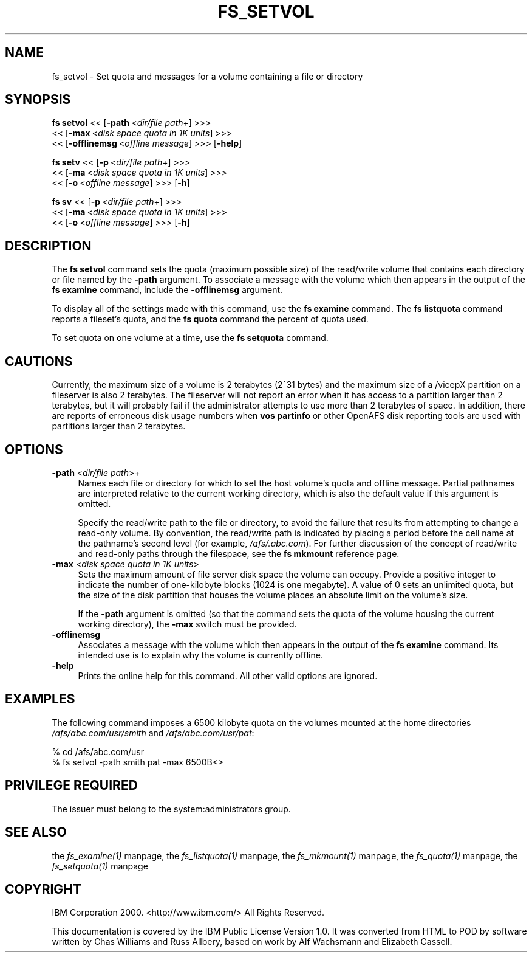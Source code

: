 .rn '' }`
''' $RCSfile$$Revision$$Date$
'''
''' $Log$
'''
.de Sh
.br
.if t .Sp
.ne 5
.PP
\fB\\$1\fR
.PP
..
.de Sp
.if t .sp .5v
.if n .sp
..
.de Ip
.br
.ie \\n(.$>=3 .ne \\$3
.el .ne 3
.IP "\\$1" \\$2
..
.de Vb
.ft CW
.nf
.ne \\$1
..
.de Ve
.ft R

.fi
..
'''
'''
'''     Set up \*(-- to give an unbreakable dash;
'''     string Tr holds user defined translation string.
'''     Bell System Logo is used as a dummy character.
'''
.tr \(*W-|\(bv\*(Tr
.ie n \{\
.ds -- \(*W-
.ds PI pi
.if (\n(.H=4u)&(1m=24u) .ds -- \(*W\h'-12u'\(*W\h'-12u'-\" diablo 10 pitch
.if (\n(.H=4u)&(1m=20u) .ds -- \(*W\h'-12u'\(*W\h'-8u'-\" diablo 12 pitch
.ds L" ""
.ds R" ""
'''   \*(M", \*(S", \*(N" and \*(T" are the equivalent of
'''   \*(L" and \*(R", except that they are used on ".xx" lines,
'''   such as .IP and .SH, which do another additional levels of
'''   double-quote interpretation
.ds M" """
.ds S" """
.ds N" """""
.ds T" """""
.ds L' '
.ds R' '
.ds M' '
.ds S' '
.ds N' '
.ds T' '
'br\}
.el\{\
.ds -- \(em\|
.tr \*(Tr
.ds L" ``
.ds R" ''
.ds M" ``
.ds S" ''
.ds N" ``
.ds T" ''
.ds L' `
.ds R' '
.ds M' `
.ds S' '
.ds N' `
.ds T' '
.ds PI \(*p
'br\}
.\"	If the F register is turned on, we'll generate
.\"	index entries out stderr for the following things:
.\"		TH	Title 
.\"		SH	Header
.\"		Sh	Subsection 
.\"		Ip	Item
.\"		X<>	Xref  (embedded
.\"	Of course, you have to process the output yourself
.\"	in some meaninful fashion.
.if \nF \{
.de IX
.tm Index:\\$1\t\\n%\t"\\$2"
..
.nr % 0
.rr F
.\}
.TH FS_SETVOL 1 "OpenAFS" "19/Feb/2008" "AFS Command Reference"
.UC
.if n .hy 0
.if n .na
.ds C+ C\v'-.1v'\h'-1p'\s-2+\h'-1p'+\s0\v'.1v'\h'-1p'
.de CQ          \" put $1 in typewriter font
.ft CW
'if n "\c
'if t \\&\\$1\c
'if n \\&\\$1\c
'if n \&"
\\&\\$2 \\$3 \\$4 \\$5 \\$6 \\$7
'.ft R
..
.\" @(#)ms.acc 1.5 88/02/08 SMI; from UCB 4.2
.	\" AM - accent mark definitions
.bd B 3
.	\" fudge factors for nroff and troff
.if n \{\
.	ds #H 0
.	ds #V .8m
.	ds #F .3m
.	ds #[ \f1
.	ds #] \fP
.\}
.if t \{\
.	ds #H ((1u-(\\\\n(.fu%2u))*.13m)
.	ds #V .6m
.	ds #F 0
.	ds #[ \&
.	ds #] \&
.\}
.	\" simple accents for nroff and troff
.if n \{\
.	ds ' \&
.	ds ` \&
.	ds ^ \&
.	ds , \&
.	ds ~ ~
.	ds ? ?
.	ds ! !
.	ds /
.	ds q
.\}
.if t \{\
.	ds ' \\k:\h'-(\\n(.wu*8/10-\*(#H)'\'\h"|\\n:u"
.	ds ` \\k:\h'-(\\n(.wu*8/10-\*(#H)'\`\h'|\\n:u'
.	ds ^ \\k:\h'-(\\n(.wu*10/11-\*(#H)'^\h'|\\n:u'
.	ds , \\k:\h'-(\\n(.wu*8/10)',\h'|\\n:u'
.	ds ~ \\k:\h'-(\\n(.wu-\*(#H-.1m)'~\h'|\\n:u'
.	ds ? \s-2c\h'-\w'c'u*7/10'\u\h'\*(#H'\zi\d\s+2\h'\w'c'u*8/10'
.	ds ! \s-2\(or\s+2\h'-\w'\(or'u'\v'-.8m'.\v'.8m'
.	ds / \\k:\h'-(\\n(.wu*8/10-\*(#H)'\z\(sl\h'|\\n:u'
.	ds q o\h'-\w'o'u*8/10'\s-4\v'.4m'\z\(*i\v'-.4m'\s+4\h'\w'o'u*8/10'
.\}
.	\" troff and (daisy-wheel) nroff accents
.ds : \\k:\h'-(\\n(.wu*8/10-\*(#H+.1m+\*(#F)'\v'-\*(#V'\z.\h'.2m+\*(#F'.\h'|\\n:u'\v'\*(#V'
.ds 8 \h'\*(#H'\(*b\h'-\*(#H'
.ds v \\k:\h'-(\\n(.wu*9/10-\*(#H)'\v'-\*(#V'\*(#[\s-4v\s0\v'\*(#V'\h'|\\n:u'\*(#]
.ds _ \\k:\h'-(\\n(.wu*9/10-\*(#H+(\*(#F*2/3))'\v'-.4m'\z\(hy\v'.4m'\h'|\\n:u'
.ds . \\k:\h'-(\\n(.wu*8/10)'\v'\*(#V*4/10'\z.\v'-\*(#V*4/10'\h'|\\n:u'
.ds 3 \*(#[\v'.2m'\s-2\&3\s0\v'-.2m'\*(#]
.ds o \\k:\h'-(\\n(.wu+\w'\(de'u-\*(#H)/2u'\v'-.3n'\*(#[\z\(de\v'.3n'\h'|\\n:u'\*(#]
.ds d- \h'\*(#H'\(pd\h'-\w'~'u'\v'-.25m'\f2\(hy\fP\v'.25m'\h'-\*(#H'
.ds D- D\\k:\h'-\w'D'u'\v'-.11m'\z\(hy\v'.11m'\h'|\\n:u'
.ds th \*(#[\v'.3m'\s+1I\s-1\v'-.3m'\h'-(\w'I'u*2/3)'\s-1o\s+1\*(#]
.ds Th \*(#[\s+2I\s-2\h'-\w'I'u*3/5'\v'-.3m'o\v'.3m'\*(#]
.ds ae a\h'-(\w'a'u*4/10)'e
.ds Ae A\h'-(\w'A'u*4/10)'E
.ds oe o\h'-(\w'o'u*4/10)'e
.ds Oe O\h'-(\w'O'u*4/10)'E
.	\" corrections for vroff
.if v .ds ~ \\k:\h'-(\\n(.wu*9/10-\*(#H)'\s-2\u~\d\s+2\h'|\\n:u'
.if v .ds ^ \\k:\h'-(\\n(.wu*10/11-\*(#H)'\v'-.4m'^\v'.4m'\h'|\\n:u'
.	\" for low resolution devices (crt and lpr)
.if \n(.H>23 .if \n(.V>19 \
\{\
.	ds : e
.	ds 8 ss
.	ds v \h'-1'\o'\(aa\(ga'
.	ds _ \h'-1'^
.	ds . \h'-1'.
.	ds 3 3
.	ds o a
.	ds d- d\h'-1'\(ga
.	ds D- D\h'-1'\(hy
.	ds th \o'bp'
.	ds Th \o'LP'
.	ds ae ae
.	ds Ae AE
.	ds oe oe
.	ds Oe OE
.\}
.rm #[ #] #H #V #F C
.SH "NAME"
fs_setvol \- Set quota and messages for a volume containing a file or directory
.SH "SYNOPSIS"
\fBfs setvol\fR <<\ [\fB\-path\fR\ <\fIdir/file\ path\fR+] >>>
    <<\ [\fB\-max\fR\ <\fIdisk\ space\ quota\ in\ 1K\ units\fR] >>>
    <<\ [\fB\-offlinemsg\fR\ <\fIoffline\ message\fR] >>> [\fB\-help\fR]
.PP
\fBfs setv\fR <<\ [\fB\-p\fR\ <\fIdir/file\ path\fR+] >>>
    <<\ [\fB\-ma\fR\ <\fIdisk\ space\ quota\ in\ 1K\ units\fR] >>>
    <<\ [\fB\-o\fR\ <\fIoffline\ message\fR] >>> [\fB\-h\fR]
.PP
\fBfs sv\fR <<\ [\fB\-p\fR\ <\fIdir/file\ path\fR+] >>>
    <<\ [\fB\-ma\fR\ <\fIdisk\ space\ quota\ in\ 1K\ units\fR] >>>
    <<\ [\fB\-o\fR\ <\fIoffline\ message\fR] >>> [\fB\-h\fR]
.SH "DESCRIPTION"
The \fBfs setvol\fR command sets the quota (maximum possible size) of the
read/write volume that contains each directory or file named by the
\fB\-path\fR argument. To associate a message with the volume which then
appears in the output of the \fBfs examine\fR command, include the
\fB\-offlinemsg\fR argument.
.PP
To display all of the settings made with this command, use the \fBfs
examine\fR command. The \fBfs listquota\fR command reports a fileset's quota,
and the \fBfs quota\fR command the percent of quota used.
.PP
To set quota on one volume at a time, use the \fBfs setquota\fR command.
.SH "CAUTIONS"
Currently, the maximum size of a volume is 2 terabytes (2^31 bytes)
and the maximum size of a /vicepX partition on a fileserver is also 2
terabytes. The fileserver will not report an error when it has access
to a partition larger than 2 terabytes, but it will probably fail if
the administrator attempts to use more than 2 terabytes of space. In
addition, there are reports of erroneous disk usage numbers when
\fBvos partinfo\fR or other OpenAFS disk reporting tools are used with
partitions larger than 2 terabytes.
.SH "OPTIONS"
.Ip "\fB\-path\fR <\fIdir/file path\fR>+" 4
Names each file or directory for which to set the host volume's quota and
offline message. Partial pathnames are interpreted relative to the current
working directory, which is also the default value if this argument is
omitted.
.Sp
Specify the read/write path to the file or directory, to avoid the failure
that results from attempting to change a read-only volume. By convention,
the read/write path is indicated by placing a period before the cell name
at the pathname's second level (for example, \fI/afs/.abc.com\fR). For
further discussion of the concept of read/write and read-only paths
through the filespace, see the \fBfs mkmount\fR reference page.
.Ip "\fB\-max\fR <\fIdisk space quota in 1K units\fR>" 4
Sets the maximum amount of file server disk space the volume can
occupy. Provide a positive integer to indicate the number of one-kilobyte
blocks (\f(CW1024\fR is one megabyte). A value of \f(CW0\fR sets an unlimited quota,
but the size of the disk partition that houses the volume places an
absolute limit on the volume's size.
.Sp
If the \fB\-path\fR argument is omitted (so that the command sets the quota of
the volume housing the current working directory), the \fB\-max\fR switch must
be provided.
.Ip "\fB\-offlinemsg\fR" 4
Associates a message with the volume which then appears in the output of
the \fBfs examine\fR command. Its intended use is to explain why the volume
is currently offline.
.Ip "\fB\-help\fR" 4
Prints the online help for this command. All other valid options are
ignored.
.SH "EXAMPLES"
The following command imposes a 6500 kilobyte quota on the volumes mounted
at the home directories \fI/afs/abc.com/usr/smith\fR and
\fI/afs/abc.com/usr/pat\fR:
.PP
.Vb 2
\&   % cd /afs/abc.com/usr
\&   % fs setvol -path smith pat -max 6500B<>
.Ve
.SH "PRIVILEGE REQUIRED"
The issuer must belong to the system:administrators group.
.SH "SEE ALSO"
the \fIfs_examine(1)\fR manpage,
the \fIfs_listquota(1)\fR manpage,
the \fIfs_mkmount(1)\fR manpage,
the \fIfs_quota(1)\fR manpage,
the \fIfs_setquota(1)\fR manpage
.SH "COPYRIGHT"
IBM Corporation 2000. <http://www.ibm.com/> All Rights Reserved.
.PP
This documentation is covered by the IBM Public License Version 1.0.  It was
converted from HTML to POD by software written by Chas Williams and Russ
Allbery, based on work by Alf Wachsmann and Elizabeth Cassell.

.rn }` ''
.IX Title "FS_SETVOL 1"
.IX Name "fs_setvol - Set quota and messages for a volume containing a file or directory"

.IX Header "NAME"

.IX Header "SYNOPSIS"

.IX Header "DESCRIPTION"

.IX Header "CAUTIONS"

.IX Header "OPTIONS"

.IX Item "\fB\-path\fR <\fIdir/file path\fR>+"

.IX Item "\fB\-max\fR <\fIdisk space quota in 1K units\fR>"

.IX Item "\fB\-offlinemsg\fR"

.IX Item "\fB\-help\fR"

.IX Header "EXAMPLES"

.IX Header "PRIVILEGE REQUIRED"

.IX Header "SEE ALSO"

.IX Header "COPYRIGHT"

